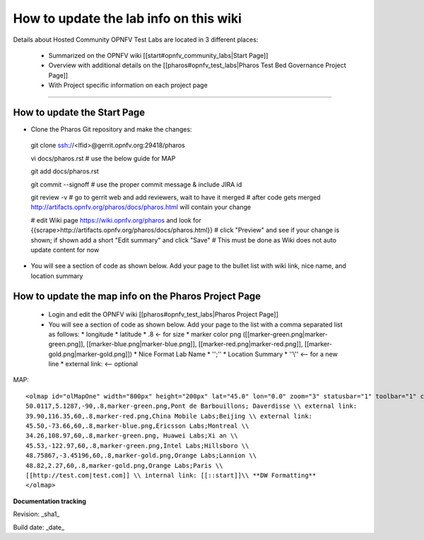 How to update the lab info on this wiki
========================================

Details about Hosted Community OPNFV Test Labs are located in 3 different places:

 - Summarized on the OPNFV wiki [[start#opnfv_community_labs|Start Page]]
 - Overview with additional details on the [[pharos#opnfv_test_labs|Pharos Test Bed Governance Project Page]]
 - With Project specific information on each project page

----

How to update the Start Page
-----------------------------

* Clone the Pharos Git repository and make the changes::

 git clone ssh://<lfid>@gerrit.opnfv.org:29418/pharos

 vi docs/pharos.rst
 # use the below guide for MAP

 git add docs/pharos.rst

 git commit --signoff
 # use the proper commit message & include JIRA id

 git review -v
 # go to gerrit web and add reviewers, wait to have it merged
 # after code gets merged http://artifacts.opnfv.org/pharos/docs/pharos.html will contain your change

 # edit Wiki page https://wiki.opnfv.org/pharos and look for {{scrape>http://artifacts.opnfv.org/pharos/docs/pharos.html}} 
 # click "Preview" and see if your change is shown; if shown add a short "Edit summary" and click "Save"
 # This must be done as Wiki does not auto update content for now

* You will see a section of code as shown below. Add your page to the bullet list with wiki link, nice name, and location summary


How to update the map info on the Pharos Project Page
------------------------------------------------------

  * Login and edit the OPNFV wiki [[pharos#opnfv_test_labs|Pharos Project Page]]
  * You will see a section of code as shown below. Add your page to the list with a comma separated list as follows:
    * longitude
    * latitude
    * .8 <- for size
    * marker color png ([[marker-green.png|marker-green.png]], [[marker-blue.png|marker-blue.png]], [[marker-red.png|marker-red.png]], [[marker-gold.png|marker-gold.png]])
    * Nice Format Lab Name
    * '';''
    * Location Summary
    * ''\\'' <-- for a new line
    * external link: <-- optional

MAP::

 <olmap id="olMapOne" width="800px" height="200px" lat="45.0" lon="0.0" zoom="3" statusbar="1" toolbar="1" controls="1" poihoverstyle="0" baselyr="OpenStreetMap" gpxfile="" kmlfile="">
 50.0117,5.1287,-90,.8,marker-green.png,Pont de Barbouillons; Daverdisse \\ external link:
 39.90,116.35,60,.8,marker-red.png,China Mobile Labs;Beijing \\ external link:
 45.50,-73.66,60,.8,marker-blue.png,Ericsson Labs;Montreal \\
 34.26,108.97,60,.8,marker-green.png, Huawei Labs;Xi an \\
 45.53,-122.97,60,.8,marker-green.png,Intel Labs;Hillsboro \\
 48.75867,-3.45196,60,.8,marker-gold.png,Orange Labs;Lannion \\
 48.82,2.27,60,.8,marker-gold.png,Orange Labs;Paris \\
 [[http://test.com|test.com]] \\ internal link: [[::start]]\\ **DW Formatting**
 </olmap>


**Documentation tracking**

Revision: _sha1_

Build date:  _date_

